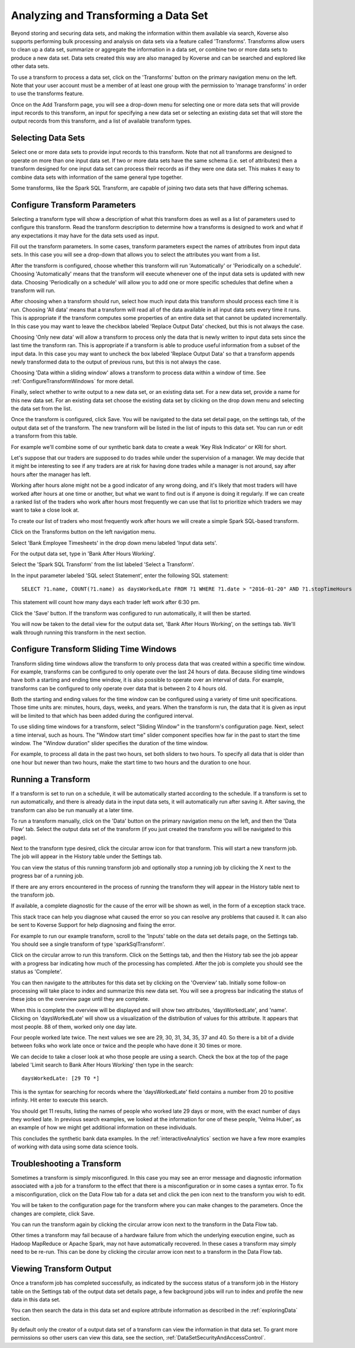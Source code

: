 .. _transforms:

Analyzing and Transforming a Data Set
=====================================

Beyond storing and securing data sets, and making the information within them available via search, Koverse also supports performing bulk processing and analysis on data sets via a feature called 'Transforms'.
Transforms allow users to clean up a data set, summarize or aggregate the information in a data set, or combine two or more data sets to produce a new data set.
Data sets created this way are also managed by Koverse and can be searched and explored like other data sets.

To use a transform to process a data set, click on the 'Transforms' button on the primary navigation menu on the left.
Note that your user account must be a member of at least one group with the permission to 'manage transforms' in order to use the transforms feature.

.. image:: /_static/UsageGuide/transforms.png

Once on the Add Transform page, you will see a drop-down menu for selecting one or more data sets that will provide input records to this transform, an input for specifying a new data set or selecting an existing data set that will store the output records from this transform, and a list of available transform types.

Selecting Data Sets
-------------------

Select one or more data sets to provide input records to this transform.
Note that not all transforms are designed to operate on more than one input data set.
If two or more data sets have the same schema (i.e. set of attributes) then a transform designed for one input data set can process their records as if they were one data set.
This makes it easy to combine data sets with information of the same general type together.

Some transforms, like the Spark SQL Transform, are capable of joining two data sets that have differing schemas.

.. _ConfigureTransforms:

Configure Transform Parameters
------------------------------

Selecting a transform type will show a description of what this transform does as well as a list of parameters used to configure this transform.
Read the transform description to determine how a transforms is designed to work and what if any expectations it may have for the data sets used as input.

.. image:: /_static/UsageGuide/configureTransform.png

Fill out the transform parameters.
In some cases, transform parameters expect the names of attributes from input data sets.
In this case you will see a drop-down that allows you to select the attributes you want from a list.

After the transform is configured, choose whether this transform will run 'Automatically' or 'Periodically on a schedule'.
Choosing 'Automatically' means that the transform will execute whenever one of the input data sets is updated with new data.
Choosing 'Periodically on a schedule' will allow you to add one or more specific schedules that define when a transform will run.

After choosing when a transform should run, select how much input data this transform should process each time it is run.
Choosing 'All data' means that a transform will read all of the data available in all input data sets every time it runs.
This is appropriate if the transform computes some properties of an entire data set that cannot be updated incrementally.
In this case you may want to leave the checkbox labeled 'Replace Output Data' checked, but this is not always the case.

Choosing 'Only new data' will allow a transform to process only the data that is newly written to input data sets since the last time the transform ran.
This is appropriate if a transform is able to produce useful information from a subset of the input data.
In this case you may want to uncheck the box labeled 'Replace Output Data' so that a transform appends newly transformed data to the output of previous runs, but this is not always the case.

Choosing 'Data within a sliding window' allows a transform to process data within a window of time. See :ref:`ConfigureTransformWindows` for more detail.

Finally, select whether to write output to a new data set, or an existing data set.
For a new data set, provide a name for this new data set.
For an existing data set choose the existing data set by clicking on the drop down menu and selecting the data set from the list.

Once the transform is configured, click Save.
You will be navigated to the data set detail page, on the settings tab, of the output data set of the transform.
The new transform will be listed in the list of inputs to this data set.
You can run or edit a transform from this table.


For example we'll combine some of our synthetic bank data to create a weak 'Key Risk Indicator' or KRI for short.

Let's suppose that our traders are supposed to do trades while under the supervision of a manager.
We may decide that it might be interesting to see if any traders are at risk for having done trades while a manager is not around, say after hours after the manager has left.

Working after hours alone might not be a good indicator of any wrong doing, and it's likely that most traders will have worked after hours at one time or another, but what we want to find out is if anyone is doing it regularly.
If we can create a ranked list of the traders who work after hours most frequently we can use that list to prioritize which traders we may want to take a close look at.

To create our list of traders who most frequently work after hours we will create a simple Spark SQL-based transform.

Click on the Transforms button on the left navigation menu.

Select 'Bank Employee Timesheets' in the drop down menu labeled 'Input data sets'.

For the output data set, type in 'Bank After Hours Working'.

Select the 'Spark SQL Transform' from the list labeled 'Select a Transform'.

In the input parameter labeled 'SQL select Statement', enter the following SQL statement::

  SELECT ?1.name, COUNT(?1.name) as daysWorkedLate FROM ?1 WHERE ?1.date > "2016-01-20" AND ?1.stopTimeHours >= 18.5 GROUP BY ?1.name

This statement will count how many days each trader left work after 6:30 pm.

Click the 'Save' button.
If the transform was configured to run automatically, it will then be started.

You will now be taken to the detail view for the output data set, 'Bank After Hours Working', on the settings tab.
We'll walk through running this transform in the next section.

.. _ConfigureTransformWindows:

Configure Transform Sliding Time Windows
------------------------------------------

Transform sliding time windows allow the transform to only process data that was created within a specific time window.
For example, transforms can be configured to only operate over the last 24 hours of data.
Because sliding time windows have both a starting and ending time window, it is also possible to operate over an interval of data.
For example, transforms can be configured to only operate over data that is between 2 to 4 hours old.

Both the starting and ending values for the time window can be configured using a variety of time unit specifications.
Those time units are: minutes, hours, days, weeks, and years.
When the transform is run, the data that it is given as input will be limited to that which has been added during the configured interval.

.. image:: /_static/UsageGuide/transformSlidingTimeWindow.png

To use sliding time windows for a transform, select "Sliding Window" in the transform's configuration page.
Next, select a time interval, such as hours.
The "Window start time" slider component specifies how far in the past to start the time window.
The "Window duration" slider specifies the duration of the time window.

For example, to process all data in the past two hours, set both sliders to two hours.
To specify all data that is older than one hour but newer than two hours, make the start time to two hours and the duration to one hour.

Running a Transform
-------------------

If a transform is set to run on a schedule, it will be automatically started according to the schedule.
If a transform is set to run automatically, and there is already data in the input data sets, it will automatically run after saving it.
After saving, the transform can also be run manually at a later time.

To run a transform manually, click on the 'Data' button on the primary navigation menu on the left, and then the 'Data Flow' tab.
Select the output data set of the transform (if you just created the transform you will be navigated to this page).

.. image:: /_static/UsageGuide/runTransform.png

Next to the transform type desired, click the circular arrow icon for that transform.
This will start a new transform job.
The job will appear in the History table under the Settings tab.

You can view the status of this running transform job and optionally stop a running job by clicking the X next to the progress bar of a running job.

If there are any errors encountered in the process of running the transform they will appear in the History table next to the transform job.

If available, a complete diagnostic for the cause of the error will be shown as well, in the form of a exception stack trace.

This stack trace can help you diagnose what caused the error so you can resolve any problems that caused it.
It can also be sent to Koverse Support for help diagnosing and fixing the error.


For example to run our example transform, scroll to the 'Inputs' table on the data set details page, on the Settings tab.
You should see a single transform of type 'sparkSqlTransform'.

Click on the circular arrow to run this transform.
Click on the Settings tab, and then the History tab see the job appear with a progress bar indicating how much of the processing has completed.
After the job is complete you should see the status as 'Complete'.

You can then navigate to the attributes for this data set by clicking on the 'Overview' tab.
Initially some follow-on processing will take place to index and summarize this new data set.
You will see a progress bar indicating the status of these jobs on the overview page until they are complete.

When this is complete the overview will be displayed and will show two attributes, 'daysWorkedLate', and 'name'.
Clicking on 'daysWorkedLate' will show us a visualization of the distribution of values for this attribute.
It appears that most people. 88 of them, worked only one day late.

Four people worked late twice.
The next values we see are 29, 30, 31, 34, 35, 37 and 40.
So there is a bit of a divide between folks who work late once or twice and the people who have done it 30 times or more.

We can decide to take a closer look at who those people are using a search.
Check the box at the top of the page labeled 'Limit search to Bank After Hours Working' then type in the search::

  daysWorkedLate: [29 TO *]

This is the syntax for searching for records where the 'daysWorkedLate' field contains a number from 20 to positive infinity.
Hit enter to execute this search.

You should get 11 results, listing the names of people who worked late 29 days or more, with the exact number of days they worked late.
In previous search examples, we looked at the information for one of these people, 'Velma Huber', as an example of how we might get additional information on these individuals.

This concludes the synthetic bank data examples.
In the :ref:`interactiveAnalytics` section we have a few more examples of working with data using some data science tools.

Troubleshooting a Transform
---------------------------

Sometimes a transform is simply misconfigured.
In this case you may see an error message and diagnostic information associated with a job for a transform to the effect that there is a misconfiguration or in some cases a syntax error.
To fix a misconfiguration, click on the Data Flow tab for a data set and click the pen icon next to the transform you wish to edit.

You will be taken to the configuration page for the transform where you can make changes to the parameters.
Once the changes are complete, click Save.

You can run the transform again by clicking the circular arrow icon next to the transform in the Data Flow tab.

Other times a transform may fail because of a hardware failure from which the underlying execution engine, such as Hadoop MapReduce or Apache Spark, may not have automatically recovered.
In these cases a transform may simply need to be re-run.
This can be done by clicking the circular arrow icon next to a transform in the Data Flow tab.

Viewing Transform Output
------------------------

Once a transform job has completed successfully, as indicated by the success status of a transform job in the History table on the Settings tab of the output data set details page, a few background jobs will run to index and profile the new data in this data set.

You can then search the data in this data set and explore attribute information as described in the :ref:`exploringData` section.

By default only the creator of a output data set of a transform can view the information in that data set.
To grant more permissions so other users can view this data, see the section, :ref:`DataSetSecurityAndAccessControl`.
